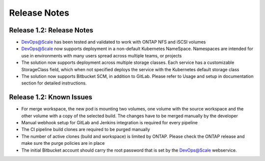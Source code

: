 Release Notes
================================================================

Release 1.2: Release Notes
--------------------------------------

* DevOps@Scale has been tested and validated to work with ONTAP NFS and iSCSI volumes
* DevOps@Scale now supports deployment in a non-default Kubernetes NameSpace. Namespaces are intended for use in environments with many users spread across multiple teams, or projects
* The solution now supports deployment across multiple storage classes. Each service has a customizable StorageClass field, which when not specified deploys the service with the Kubernetes default storage class
* The solution now supports Bitbucket SCM, in addition to GitLab. Please refer to Usage and setup in documentation section for detailed instructions.

Release 1.2: Known Issues
--------------------------------------

* For merge workspace, the new pod is mounting two volumes, one volume with the source workspace and the other volume with a copy of the selected build. The changes have to be merged manually by the developer
* Manual webhook setup for GitLab and Jenkins integration is required for every pipeline
* The CI pipeline build clones are required to be purged manually
* The number of active clones (build and workspace) is limited by ONTAP. Please check the ONTAP release and make sure the purge policies are in place
* The initial Bitbucket account should carry the root password that is set by the DevOps@Scale webservice.